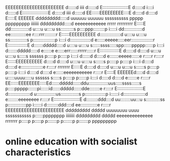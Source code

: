 EEEEEEEEEEEEEEEEEEEEEE            d::::::d                                                         iiii              d::::::d
E::::::::::::::::::::E            d::::::d                                                        i::::i             d::::::d
E::::::::::::::::::::E            d::::::d                                                         iiii              d::::::d
EE::::::EEEEEEEEE::::E            d:::::d                                                                            d:::::d
  E:::::E       EEEEEE    ddddddddd:::::d uuuuuu    uuuuuu      ssssssssss   ppppp   ppppppppp   iiiiiii     ddddddddd:::::d     eeeeeeeeeeee    rrrrr   rrrrrrrrr
  E:::::E               dd::::::::::::::d u::::u    u::::u    ss::::::::::s  p::::ppp:::::::::p  i:::::i   dd::::::::::::::d   ee::::::::::::ee  r::::rrr:::::::::r
  E::::::EEEEEEEEEE    d::::::::::::::::d u::::u    u::::u  ss:::::::::::::s p:::::::::::::::::p  i::::i  d::::::::::::::::d  e::::::eeeee:::::eer:::::::::::::::::r
  E:::::::::::::::E   d:::::::ddddd:::::d u::::u    u::::u  s::::::ssss:::::spp::::::ppppp::::::p i::::i d:::::::ddddd:::::d e::::::e     e:::::err::::::rrrrr::::::r
  E:::::::::::::::E   d::::::d    d:::::d u::::u    u::::u   s:::::s  ssssss  p:::::p     p:::::p i::::i d::::::d    d:::::d e:::::::eeeee::::::e r:::::r     r:::::r
  E::::::EEEEEEEEEE   d:::::d     d:::::d u::::u    u::::u     s::::::s       p:::::p     p:::::p i::::i d:::::d     d:::::d e:::::::::::::::::e  r:::::r     rrrrrrr
  E:::::E             d:::::d     d:::::d u::::u    u::::u        s::::::s    p:::::p     p:::::p i::::i d:::::d     d:::::d e::::::eeeeeeeeeee   r:::::r
  E:::::E       EEEEEEd:::::d     d:::::d u:::::uuuu:::::u  ssssss   s:::::s  p:::::p    p::::::p i::::i d:::::d     d:::::d e:::::::e            r:::::r
EE::::::EEEEEEEE:::::Ed::::::ddddd::::::ddu:::::::::::::::uus:::::ssss::::::s p:::::ppppp:::::::pi::::::id::::::ddddd::::::dde::::::::e           r:::::r
E::::::::::::::::::::E d:::::::::::::::::d u:::::::::::::::us::::::::::::::s  p::::::::::::::::p i::::::i d:::::::::::::::::d e::::::::eeeeeeee   r:::::r
E::::::::::::::::::::E  d:::::::::ddd::::d  uu::::::::uu:::u s:::::::::::ss   p::::::::::::::pp  i::::::i  d:::::::::ddd::::d  ee:::::::::::::e   r:::::r
EEEEEEEEEEEEEEEEEEEEEE   ddddddddd   ddddd    uuuuuuuu  uuuu  sssssssssss     p::::::pppppppp    iiiiiiii   ddddddddd   ddddd    eeeeeeeeeeeeee   rrrrrrr
                                                                              p:::::p
                                                                              p:::::p
                                                                             p:::::::p
                                                                             p:::::::p
                                                                             p:::::::p
                                                                             ppppppppp


* online education with socialist characteristics
